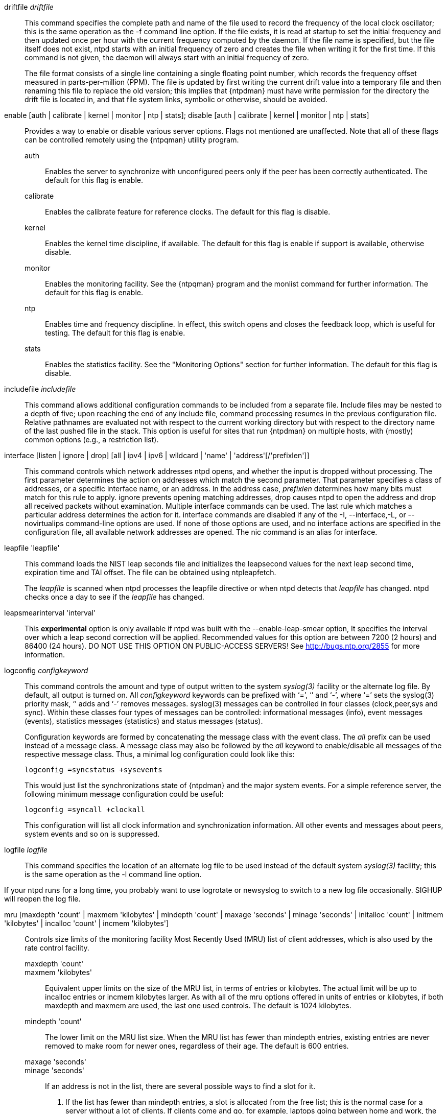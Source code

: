 // Miscellaneous options.  Gets included twice.

[[driftfile]]+driftfile+ _driftfile_::
  This command specifies the complete path and name of the file used to
  record the frequency of the local clock oscillator; this is the same
  operation as the +-f+ command line option. If the file exists, it is
  read at startup to set the initial frequency and then updated
  once per hour with the current frequency computed by the daemon. If
  the file name is specified, but the file itself does not exist, +ntpd+
  starts with an initial frequency of zero and creates the file when
  writing it for the first time. If this command is not given, the
  daemon will always start with an initial frequency of zero.
+
The file format consists of a single line containing a single floating
point number, which records the frequency offset measured in
parts-per-million (PPM). The file is updated by first writing the
current drift value into a temporary file and then renaming this file
to replace the old version; this implies that {ntpdman} must
have write permission for the directory the drift file is located in,
and that file system links, symbolic or otherwise, should be avoided.

[[enable]]+enable+ [+auth+ | +calibrate+ | +kernel+ | +monitor+ | +ntp+ | +stats+]; +disable+ [+auth+ | +calibrate+ | +kernel+ | +monitor+ | +ntp+ | +stats+]::
  Provides a way to enable or disable various server options. Flags not
  mentioned are unaffected. Note that all of these flags can be
  controlled remotely using the {ntpqman} utility program.

  +auth+;;
    Enables the server to synchronize with unconfigured peers only if
    the peer has been correctly authenticated. The default for this
    flag is +enable+.
  +calibrate+;;
    Enables the calibrate feature for reference clocks. The default for
    this flag is +disable+.
  +kernel+;;
    Enables the kernel time discipline, if available. The default for
    this flag is +enable+ if support is available, otherwise +disable+.
  +monitor+;;
    Enables the monitoring facility. See the {ntpqman} program
    and the monlist command for further information. The default for this
    flag is +enable+.
  +ntp+;;
    Enables time and frequency discipline. In effect, this switch opens
    and closes the feedback loop, which is useful for testing. The
    default for this flag is +enable+.
  +stats+;;
    Enables the statistics facility. See the "Monitoring Options"
    section for further information. The default for this flag is
    +disable+.

[[includefile]]+includefile+ _includefile_::
  This command allows additional configuration commands to be included
  from a separate file. Include files may be nested to a depth of
  five; upon reaching the end of any include file, command processing
  resumes in the previous configuration file. Relative pathnames are
  evaluated not with respect to the current working directory but with
  respect to the directory name of the last pushed file in the
  stack. This option is useful for sites that run {ntpdman} on
  multiple hosts, with (mostly) common options (e.g., a restriction
  list).

[[interface]]+interface+ [+listen+ | +ignore+ | +drop+] [+all+ | +ipv4+ | +ipv6+ | +wildcard+ | 'name' | 'address'[/'prefixlen']]::
  This command controls which network addresses +ntpd+ opens, and
  whether the input is dropped without processing. The first parameter
  determines the action on addresses which match the second parameter.
  That parameter specifies a class of addresses, or a specific interface
  name, or an address. In the address case, _prefixlen_ determines how
  many bits must match for this rule to apply. +ignore+ prevents opening
  matching addresses, +drop+ causes +ntpd+ to open the address and drop
  all received packets without examination. Multiple +interface+
  commands can be used. The last rule which matches a particular address
  determines the action for it. +interface+ commands are disabled if any
  of the +-I+, +--interface+,+-L+, or +--novirtualips+ command-line options
  are used. If none of those options are used, and no +interface+ actions
  are specified in the configuration file, all available network
  addresses are opened. The +nic+ command is an alias for +interface+.

[[leapfile]]+leapfile+ 'leapfile'::
  This command loads the NIST leap seconds file and initializes the
  leapsecond values for the next leap second time, expiration time and
  TAI offset. The file can be obtained using +ntpleapfetch+.
+
The _leapfile_ is scanned when +ntpd+ processes the +leapfile+
directive or when +ntpd+ detects that _leapfile_ has changed. +ntpd+
checks once a day to see if the _leapfile_ has changed.

+leapsmearinterval+ 'interval'::
  This *experimental* option is only available if ntpd was built
  with the +--enable-leap-smear+ option, It specifies the interval
  over which a leap second correction will be applied.  Recommended
  values for this option are between 7200 (2 hours) and 86400 (24
  hours).  DO NOT USE THIS OPTION ON PUBLIC-ACCESS SERVERS!  See
  http://bugs.ntp.org/2855 for more information.

[[logconfig]]+logconfig+ _configkeyword_::
  This command controls the amount and type of output written to the
  system _syslog(3)_ facility or the alternate log file. By
  default, all output is turned on. All _configkeyword_ keywords can be
  prefixed with ‘=’, ‘+’ and ‘-’, where ‘=’ sets the syslog(3) priority
  mask, ‘+’ adds and ‘-’ removes messages. syslog(3) messages can be
  controlled in four classes (clock,peer,sys and sync). Within these
  classes four types of messages can be controlled: informational
  messages (info), event messages (events), statistics messages
  (statistics) and status messages (status).
+
Configuration keywords are formed by concatenating the message class
with the event class. The _all_ prefix can be used instead of a
message class. A message class may also be followed by the _all_
keyword to enable/disable all messages of the respective message
class. Thus, a minimal log configuration could look like this:
+
--------------------------------
logconfig =syncstatus +sysevents
--------------------------------
+
This would just list the synchronizations state of
{ntpdman} and the major system events. For a simple reference
server, the following minimum message configuration could be useful:
+
----------------------------
logconfig =syncall +clockall
----------------------------
+
This configuration will list all clock information and synchronization
information. All other events and messages about peers, system events
and so on is suppressed.

+logfile+ _logfile_::
  This command specifies the location of an alternate log file to be
  used instead of the default system _syslog(3)_ facility; this is the
  same operation as the -l command line option.

If your ntpd runs for a long time, you probably want to use logrotate or
newsyslog to switch to a new log file occasionally.  SIGHUP will reopen
the log file.

[[mru]]+mru+ [+maxdepth+ 'count' | +maxmem+ 'kilobytes' | +mindepth+ 'count' | +maxage+ 'seconds' | +minage+ 'seconds' | +initalloc+ 'count' | +initmem+ 'kilobytes' | +incalloc+ 'count' | +incmem+ 'kilobytes']::
  Controls size limits of the monitoring facility Most Recently Used
  (MRU) list of client addresses, which is also
  used by the rate control facility.
  +maxdepth+ 'count';;
  +maxmem+ 'kilobytes';;
    Equivalent upper limits on the size of the MRU list, in terms of
    entries or kilobytes. The actual limit will be up to +incalloc+
    entries or +incmem+ kilobytes larger. As with all of the +mru+
    options offered in units of entries or kilobytes, if both +maxdepth+
    and +maxmem+ are used, the last one used controls. The default is
    1024 kilobytes.
  +mindepth+ 'count';;
    The lower limit on the MRU list size. When the MRU list has fewer than
    +mindepth+ entries, existing entries are never removed to make room
    for newer ones, regardless of their age. The default is 600 entries.
  +maxage+ 'seconds';;
  +minage+ 'seconds';;
    If an address is not in the list, there are several possible ways
    to find a slot for it.
    . If the list has fewer than +mindepth+ entries, a slot is
    allocated from the free list; this is the normal case for a
    server without a lot of clients.  If clients come and go, for
    example, laptops going between home and work, the default setup
    shows only the long term average.
    . If the age of the oldest slot is greater than +maxage+, the oldest
    slot is recycled (default 3600 seconds).
    . If the freelist is not empty, a slot is allocated from the
    free list.
    . If the freelist is empty but not full (see maxmem), more memory
    is allocated (see incmem) and, a new slot is used.
    . If the age of the oldest slot is more than +minage+, the oldest
    slot is recycled (default 64 seconds).
    . Otherwise, no slot is available.
  +initalloc+ 'count';;
  +initmem+ 'kilobytes';;
    Initial memory allocation at the time the monitoring facility is
    first enabled, in terms of entries or kilobytes. The default is 4
    kilobytes.
  +incalloc+ 'count';;
  +incmem+ 'kilobytes';;
    Size of additional memory allocations when growing the MRU list, in
    entries or kilobytes. The default is 4 kilobytes.

+nonvolatile+ 'threshold'::
  Specify the _threshold_ in seconds to write the frequency file, with
  a default of 1e-7 (0.1 PPM). The frequency file is inspected each hour.
  If the difference between the current frequency and the last value
  written exceeds the threshold, the file is written, and the +threshold+
  becomes the new threshold value. If the threshold is not exceeded, it
  is reduced by half; this is intended to reduce the frequency of
  unnecessary file writes for embedded systems with nonvolatile memory.

[[phone]]+phone+ 'dial ...'::
  This command is used in conjunction with the ACTS modem driver (type
  modem) or the JJY driver (type jjy). For ACTS, the arguments consist
  of a maximum of 10 telephone numbers used to dial USNO, NIST or
  European time services. For the jjy driver in modes 100-180, the
  argument is one telephone number used to dial the telephone JJY
  service. The Hayes command ATDT is normally prepended to the number,
  which can contain other modem control codes as well.

[[reset]]+reset [allpeers] [auth] [ctl] [io] [mem] [sys] [timer]+::
  Reset one or more groups of counters maintained by ntpd and exposed by
  +ntpq+.

[[setvar]]+setvar+ _variable_ [_default_]::
  This command adds a system variable. These variables can
  be used to distribute additional information such as the access
  policy. If the variable of the form _name=value_ is followed by the
  +default+ keyword, the variable will be listed as part of the default
  system variables ({ntpqman} rv command). These additional
  variables serve informational purposes only. They are not related to
  the protocol other that they can be listed. The known protocol
  variables will always override any variables defined via
  the +setvar+ mechanism. There are three special variables that contain the
  names of all variable of the same group. The +sys_var_list+ holds the
  names of all system variables. The +peer_var_list+ holds the names of all
  peer variables and the +clock_var_list+ holds the names of the reference
  clock variables.

[[extra]]+extra+ [+port+ _portnum ]::
  This is a catchall for various adjustments.  There is only one slow now.
+port+ _portnum_;; (same as +nts port+ _portnum_)
  This opens another port which will be used for NTP+NTS traffic.
  This might help bypass ISP blocking on port 123.  Be sure that
  your firewall doesn't block traffic arriving on this new port.

[[tinker]]+tinker+ [+allan+ _allan_ | +dispersion+ _dispersion_ | +freq+ _freq_ | +huffpuff+ _huffpuff_ | +panic+ _panic_ | +step+ _step_ | +stepback+ _stepback_ | +stepfwd+ _stepfwd_ | +stepout+ _stepout_]::
  This command can be used to alter several system variables in very
  exceptional circumstances. It should occur in the configuration file
  before any other configuration options. The default values of these
  variables have been carefully optimized for a wide range of network
  speeds and reliability expectations. In general, they interact in
  intricate ways that are hard to predict, and some combinations can
  result in some very nasty behavior. Very rarely is it necessary to
  change the default values; but, some folks cannot resist twisting the
  knobs anyway, and this command is for them. Emphasis added: twisters
  are on their own and can expect no help from the support group.
+
The variables operate as follows:
+
  +allan+ _allan_;;
    The argument becomes the new value for the minimum Allan intercept,
    which is a parameter of the PLL/FLL clock discipline algorithm. The
    value in log2 seconds defaults to 11 (2048 s), which is also the
    lower limit.
  +dispersion+ _dispersion_;;
    The argument becomes the new value for the dispersion increase rate,
    normally .000015 s/s.
  +freq+ _freq_;;
    The argument becomes the initial value of the frequency offset in
    parts-per-million; this overrides the value in the frequency file,
    if present, and avoids the initial training state if it is not.
  +huffpuff+ _huffpuff_;;
    The argument becomes the new value for the experimental huff-n'-puff
    filter span, which determines the most recent interval the algorithm
    will search for a minimum delay. The lower limit is 900 s (15 m),
    but a more reasonable value is 7200 (2 hours). There is no default
    since the filter is not enabled unless this command is given.
  +panic+ _panic_;;
    The argument is the panic threshold, normally 1000 s. If set to
    zero, the panic sanity check is disabled, and a clock offset of any
    value will be accepted.
  +step+ _step_;;
    The argument is the step threshold, which by default is 0.128 sec. It
    can be set to any positive number in seconds. If set to zero, step
    adjustments will never occur. Note: The kernel time discipline is
    disabled if the step threshold is set to zero or greater than the
    default.
  +stepback+ _stepback_;;
    The argument is the step threshold for the backward direction, which
    by default is 0.128 sec. It can be set to any positive number in
    seconds. If both the forward and backward step thresholds are set to
    zero, step adjustments will never occur. Note: The kernel time
    discipline is disabled if each direction of step threshold are
    either set to zero or greater than .5 second.
  +stepfwd+ _stepfwd_;;
    As for stepback, but for the forward direction.
  +stepout+ _stepout_;;
    The argument is the stepout timeout, which by default is 900 s. It
    can be set to any positive number in seconds. If set to zero, the
    stepout pulses will not be suppressed.

[[rlimit]]+rlimit+ [+memlock+ _megabytes_ | +stacksize+ _4kPages_ | +filenum+ _filedescriptors_]::

  +memlock+ _megabytes_;;
    Ignored for backward compatibility.
  +stacksize+ _4kPages_;;
    Specifies the maximum size of the process stack on systems with the
    +mlockall()+ function. Defaults to 50 4k pages.
  +filenum+ _filedescriptors_;;
    Specifies the maximum number of file descriptors ntpd may have open
    at once. Defaults to the system default.

// end
